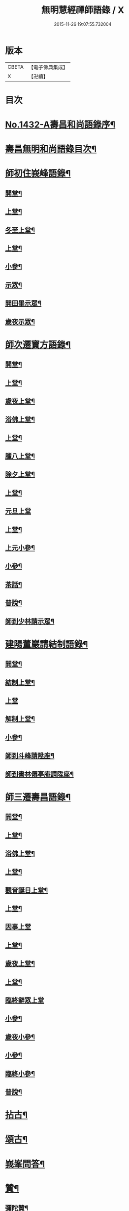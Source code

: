 #+TITLE: 無明慧經禪師語錄 / X
#+DATE: 2015-11-26 19:07:55.732004
* 版本
 |     CBETA|【電子佛典集成】|
 |         X|【卍續】    |

* 目次
* [[file:KR6q0362_001.txt::001-0181b1][No.1432-A壽昌和尚語錄序¶]]
* [[file:KR6q0362_001.txt::0182a2][壽昌無明和尚語錄目次¶]]
* [[file:KR6q0362_001.txt::0182a14][師初住峩峰語錄¶]]
** [[file:KR6q0362_001.txt::0182a15][開堂¶]]
** [[file:KR6q0362_001.txt::0182b18][上堂¶]]
** [[file:KR6q0362_001.txt::0183a3][冬至上堂¶]]
** [[file:KR6q0362_001.txt::0183a8][上堂¶]]
** [[file:KR6q0362_001.txt::0183c19][小參¶]]
** [[file:KR6q0362_001.txt::0184b3][示眾¶]]
** [[file:KR6q0362_001.txt::0184b12][開田畢示眾¶]]
** [[file:KR6q0362_001.txt::0184b15][歲夜示眾¶]]
* [[file:KR6q0362_001.txt::0184b22][師次遷寶方語錄¶]]
** [[file:KR6q0362_001.txt::0184b23][開堂¶]]
** [[file:KR6q0362_001.txt::0184c6][上堂¶]]
** [[file:KR6q0362_001.txt::0184c14][歲夜上堂¶]]
** [[file:KR6q0362_001.txt::0184c20][浴佛上堂¶]]
** [[file:KR6q0362_001.txt::0185a6][上堂¶]]
** [[file:KR6q0362_001.txt::0185b18][臘八上堂¶]]
** [[file:KR6q0362_001.txt::0185c5][除夕上堂¶]]
** [[file:KR6q0362_001.txt::0185c22][上堂¶]]
** [[file:KR6q0362_001.txt::0186a24][元旦上堂]]
** [[file:KR6q0362_001.txt::0186b8][上堂¶]]
** [[file:KR6q0362_001.txt::0187b17][上元小參¶]]
** [[file:KR6q0362_001.txt::0187b22][小參¶]]
** [[file:KR6q0362_001.txt::0188b16][茶話¶]]
** [[file:KR6q0362_001.txt::0188b21][普說¶]]
** [[file:KR6q0362_001.txt::0189a13][師到少林請示眾¶]]
* [[file:KR6q0362_001.txt::0189b3][建陽董巖請結制語錄¶]]
** [[file:KR6q0362_001.txt::0189b4][開堂¶]]
** [[file:KR6q0362_001.txt::0189b18][結制上堂¶]]
** [[file:KR6q0362_001.txt::0189b24][上堂]]
** [[file:KR6q0362_001.txt::0191b5][解制上堂¶]]
** [[file:KR6q0362_001.txt::0191b9][小參¶]]
** [[file:KR6q0362_001.txt::0191b23][師到斗峰請陞座¶]]
** [[file:KR6q0362_001.txt::0191c10][師到書林僊亭庵請陞座¶]]
* [[file:KR6q0362_002.txt::002-0192a4][師三遷壽昌語錄¶]]
** [[file:KR6q0362_002.txt::002-0192a5][開堂¶]]
** [[file:KR6q0362_002.txt::002-0192a14][上堂¶]]
** [[file:KR6q0362_002.txt::0192b7][浴佛上堂¶]]
** [[file:KR6q0362_002.txt::0192b18][上堂¶]]
** [[file:KR6q0362_002.txt::0192b23][觀音誕日上堂¶]]
** [[file:KR6q0362_002.txt::0192c7][上堂¶]]
** [[file:KR6q0362_002.txt::0193a24][因事上堂]]
** [[file:KR6q0362_002.txt::0193b14][上堂¶]]
** [[file:KR6q0362_002.txt::0193c17][歲夜上堂¶]]
** [[file:KR6q0362_002.txt::0193c24][上堂¶]]
** [[file:KR6q0362_002.txt::0194c24][臨終辭眾上堂]]
** [[file:KR6q0362_002.txt::0195a11][小參¶]]
** [[file:KR6q0362_002.txt::0196a5][歲夜小參¶]]
** [[file:KR6q0362_002.txt::0196a9][小參¶]]
** [[file:KR6q0362_002.txt::0196a24][臨終小參¶]]
** [[file:KR6q0362_002.txt::0196b6][普說¶]]
* [[file:KR6q0362_002.txt::0196c24][拈古¶]]
* [[file:KR6q0362_002.txt::0197b5][頌古¶]]
* [[file:KR6q0362_003.txt::003-0200a4][峩峯問答¶]]
* [[file:KR6q0362_003.txt::0206c18][贊¶]]
** [[file:KR6q0362_003.txt::0206c19][彌陀贊¶]]
** [[file:KR6q0362_003.txt::0206c24][釋迦贊]]
** [[file:KR6q0362_003.txt::0207a7][大士贊¶]]
** [[file:KR6q0362_003.txt::0207a12][達磨贊¶]]
** [[file:KR6q0362_003.txt::0207a18][仰山古梅禪師贊¶]]
** [[file:KR6q0362_003.txt::0207a23][董巖雲陽禪師贊¶]]
** [[file:KR6q0362_003.txt::0207a24][一菴禪人贊]]
** [[file:KR6q0362_003.txt::0207b3][古心法師贊¶]]
** [[file:KR6q0362_003.txt::0207b5][趙預齋居士贊(居士臨終落髮)¶]]
** [[file:KR6q0362_003.txt::0207b10][自贊¶]]
** [[file:KR6q0362_003.txt::0208a13][圓相贊¶]]
* [[file:KR6q0362_004.txt::004-0208b7][偈頌¶]]
** [[file:KR6q0362_004.txt::004-0208b8][浴佛¶]]
** [[file:KR6q0362_004.txt::004-0208b12][棒喝¶]]
** [[file:KR6q0362_004.txt::004-0208b14][閱馬祖語錄¶]]
** [[file:KR6q0362_004.txt::004-0208b17][掃師墖¶]]
** [[file:KR6q0362_004.txt::004-0208b20][作務¶]]
** [[file:KR6q0362_004.txt::004-0208b22][遊山¶]]
** [[file:KR6q0362_004.txt::0208c4][與來首座¶]]
** [[file:KR6q0362_004.txt::0208c9][來首座初字本然師為作頌¶]]
** [[file:KR6q0362_004.txt::0208c13][與少司馬璩三谷¶]]
** [[file:KR6q0362_004.txt::0208c18][與袁曦臺孝廉¶]]
** [[file:KR6q0362_004.txt::0208c21][與建陽傅震南刺史¶]]
** [[file:KR6q0362_004.txt::0208c23][與鄧工部六昂¶]]
** [[file:KR6q0362_004.txt::0209a2][答王太史(師妙年居山太史勉其參方師答以此偈)¶]]
** [[file:KR6q0362_004.txt::0209a5][與鄧徵君論宗乘¶]]
** [[file:KR6q0362_004.txt::0209a10][送僧行脚¶]]
** [[file:KR6q0362_004.txt::0209a13][與養冲朱明府¶]]
** [[file:KR6q0362_004.txt::0209a18][述悟¶]]
** [[file:KR6q0362_004.txt::0209b3][楞嚴徵心辯見¶]]
** [[file:KR6q0362_004.txt::0209b6][山居¶]]
** [[file:KR6q0362_004.txt::0209b11][自敘¶]]
** [[file:KR6q0362_004.txt::0209b24][和徧容和尚歸去偈¶]]
** [[file:KR6q0362_004.txt::0209c4][答劒峯庵主¶]]
** [[file:KR6q0362_004.txt::0209c8][與吳瞻南明府¶]]
** [[file:KR6q0362_004.txt::0209c12][大通頌¶]]
** [[file:KR6q0362_004.txt::0209c16][山居四首¶]]
** [[file:KR6q0362_004.txt::0210a5][咏風¶]]
** [[file:KR6q0362_004.txt::0210a9][咏月¶]]
** [[file:KR6q0362_004.txt::0210a13][山居¶]]
** [[file:KR6q0362_004.txt::0210a18][山行¶]]
** [[file:KR6q0362_004.txt::0210a21][誡嗜好¶]]
** [[file:KR6q0362_004.txt::0210a24][寶方勉眾¶]]
** [[file:KR6q0362_004.txt::0210b3][示禪人¶]]
** [[file:KR6q0362_004.txt::0210b18][示撫州二居士¶]]
** [[file:KR6q0362_004.txt::0210b23][示休那禪者¶]]
** [[file:KR6q0362_004.txt::0210c2][示元著關主¶]]
** [[file:KR6q0362_004.txt::0210c9][示少室禪者¶]]
** [[file:KR6q0362_004.txt::0210c13][示本如禪人¶]]
** [[file:KR6q0362_004.txt::0210c17][示涂如本孝廉¶]]
** [[file:KR6q0362_004.txt::0210c21][示元瑩禪人¶]]
** [[file:KR6q0362_004.txt::0211a3][示自明禪人¶]]
** [[file:KR6q0362_004.txt::0211a6][示印江法師¶]]
** [[file:KR6q0362_004.txt::0211a10][示悟空禪者¶]]
** [[file:KR6q0362_004.txt::0211a14][示建陽傅居士¶]]
** [[file:KR6q0362_004.txt::0211a18][示堂中眾禪者¶]]
** [[file:KR6q0362_004.txt::0211a23][示西堂禪者¶]]
** [[file:KR6q0362_004.txt::0211b2][示靈然禪者¶]]
** [[file:KR6q0362_004.txt::0211b5][示黃元公茂才¶]]
** [[file:KR6q0362_004.txt::0211b8][示元賢¶]]
** [[file:KR6q0362_004.txt::0211b11][示明心禪者¶]]
** [[file:KR6q0362_004.txt::0211b14][示恬然禪人¶]]
** [[file:KR6q0362_004.txt::0211b17][示夜參僧¶]]
** [[file:KR6q0362_004.txt::0211b20][董嚴勉眾¶]]
** [[file:KR6q0362_004.txt::0211b23][勉曇首座¶]]
** [[file:KR6q0362_004.txt::0211c2][勉袁太學¶]]
** [[file:KR6q0362_004.txt::0211c9][除夜示眾¶]]
** [[file:KR6q0362_004.txt::0211c12][徹宗禪人請益¶]]
** [[file:KR6q0362_004.txt::0211c19][峩峯住山黃松溪居士請益¶]]
** [[file:KR6q0362_004.txt::0212a8][警昏沉¶]]
** [[file:KR6q0362_004.txt::0212a24][師在峩峯坐禪有感¶]]
** [[file:KR6q0362_004.txt::0212b7][寄博山¶]]
** [[file:KR6q0362_004.txt::0212b9][示黃子安茂才¶]]
** [[file:KR6q0362_004.txt::0212b13][董巖夜坐偶成¶]]
** [[file:KR6q0362_004.txt::0212b21][示禪人¶]]
* [[file:KR6q0362_004.txt::0212c13][雜著¶]]
** [[file:KR6q0362_004.txt::0212c14][禪人請法語¶]]
** [[file:KR6q0362_004.txt::0213a22][念佛法要¶]]
** [[file:KR6q0362_004.txt::0213b17][皮囊歌(寓河南公署作)¶]]
** [[file:KR6q0362_004.txt::0213c18][七旬自慶文¶]]
* [[file:KR6q0362_004.txt::0214a13][No.1432-B壽昌無明大師塔銘(有序)¶]]
* [[file:KR6q0362_004.txt::0216a3][No.1432-C壽昌無明和尚語錄䟦¶]]
* [[file:KR6q0362_004.txt::0216b1][No.1432-D¶]]
* [[file:KR6q0362_004.txt::0216b7][No.1432-E壽昌語錄序¶]]
* [[file:KR6q0362_004.txt::0216c19][No.1432-F題無明和尚真贊并引¶]]
* 卷
** [[file:KR6q0362_001.txt][無明慧經禪師語錄 1]]
** [[file:KR6q0362_002.txt][無明慧經禪師語錄 2]]
** [[file:KR6q0362_003.txt][無明慧經禪師語錄 3]]
** [[file:KR6q0362_004.txt][無明慧經禪師語錄 4]]
